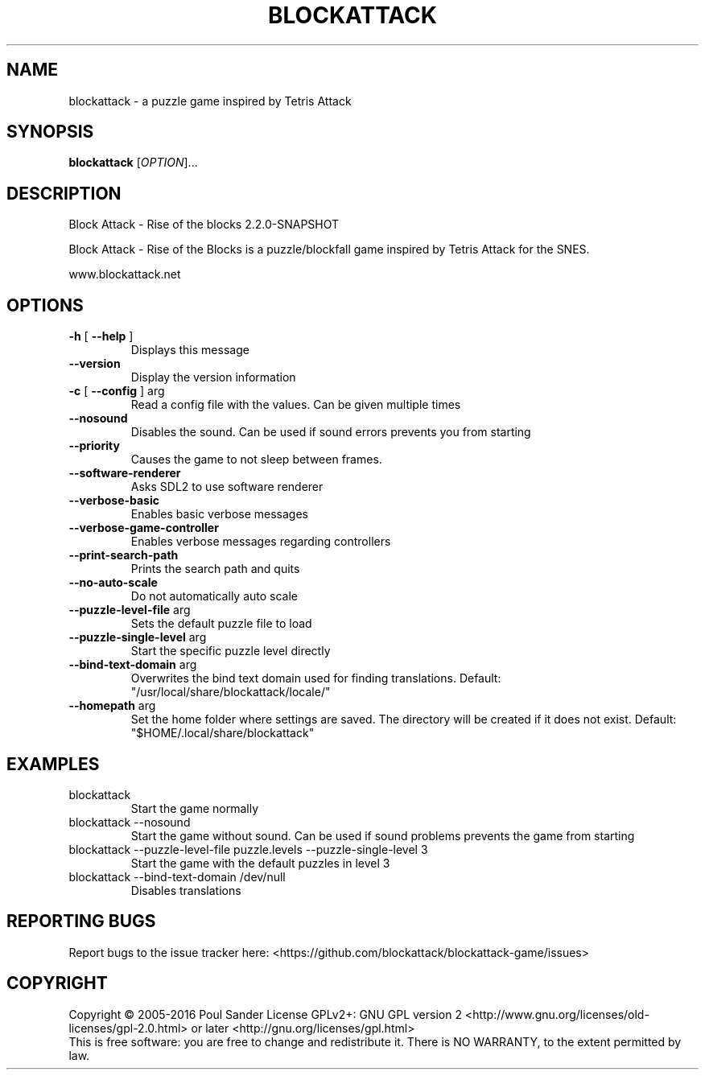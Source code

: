 .\" DO NOT MODIFY THIS FILE!  It was generated by help2man 1.47.6.
.TH BLOCKATTACK "6" "May 2018" "blockattack 2.2.0-SNAPSHOT" "Games"
.SH NAME
blockattack \- a puzzle game inspired by Tetris Attack
.SH SYNOPSIS
.B blockattack
[\fI\,OPTION\/\fR]...
.SH DESCRIPTION
Block Attack \- Rise of the blocks 2.2.0\-SNAPSHOT
.PP
Block Attack \- Rise of the Blocks is a puzzle/blockfall game inspired by Tetris Attack for the SNES.
.PP
www.blockattack.net
.SH OPTIONS
.TP
\fB\-h\fR [ \fB\-\-help\fR ]
Displays this message
.TP
\fB\-\-version\fR
Display the version information
.TP
\fB\-c\fR [ \fB\-\-config\fR ] arg
Read a config file with the values. Can be given multiple times
.TP
\fB\-\-nosound\fR
Disables the sound. Can be used if sound errors prevents you from starting
.TP
\fB\-\-priority\fR
Causes the game to not sleep between frames.
.TP
\fB\-\-software\-renderer\fR
Asks SDL2 to use software renderer
.TP
\fB\-\-verbose\-basic\fR
Enables basic verbose messages
.TP
\fB\-\-verbose\-game\-controller\fR
Enables verbose messages regarding controllers
.TP
\fB\-\-print\-search\-path\fR
Prints the search path and quits
.TP
\fB\-\-no\-auto\-scale\fR
Do not automatically auto scale
.TP
\fB\-\-puzzle\-level\-file\fR arg
Sets the default puzzle file to load
.TP
\fB\-\-puzzle\-single\-level\fR arg
Start the specific puzzle level directly
.TP
\fB\-\-bind\-text\-domain\fR arg
Overwrites the bind text domain used for finding translations. Default: "/usr/local/share/blockattack/locale/"
.TP
\fB\-\-homepath\fR arg
Set the home folder where settings are saved. The directory will be created if it does not exist. Default: "$HOME/.local/share/blockattack"
.SH EXAMPLES
.TP
blockattack
Start the game normally
.TP
blockattack \-\-nosound
Start the game without sound. Can be used if sound problems prevents the game from starting
.TP
blockattack \-\-puzzle\-level\-file puzzle.levels \-\-puzzle\-single\-level 3
Start the game with the default puzzles in level 3
.TP
blockattack \-\-bind\-text\-domain /dev/null
Disables translations
.SH "REPORTING BUGS"
Report bugs to the issue tracker here: <https://github.com/blockattack/blockattack\-game/issues>
.SH COPYRIGHT
Copyright \(co 2005\-2016 Poul Sander
License GPLv2+: GNU GPL version 2 <http://www.gnu.org/licenses/old\-licenses/gpl\-2.0.html> or later <http://gnu.org/licenses/gpl.html>
.br
This is free software: you are free to change and redistribute it.
There is NO WARRANTY, to the extent permitted by law.
